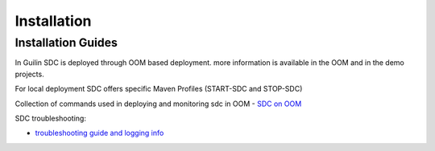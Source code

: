 .. This work is licensed under a Creative Commons Attribution 4.0 International License.
.. http://creativecommons.org/licenses/by/4.0

============
Installation
============

Installation Guides
===================
In Guilin SDC is deployed through OOM based deployment.
more information is available in the OOM and in the demo projects.

For local deployment SDC offers specific Maven Profiles (START-SDC and STOP-SDC)

Collection of commands used in deploying and monitoring sdc in OOM
- `SDC on OOM <https://wiki.onap.org/display/DW/SDC+on+OOM>`_

SDC troubleshooting:

- `troubleshooting guide and logging info <https://wiki.onap.org/display/DW/SDC+Troubleshooting>`_
